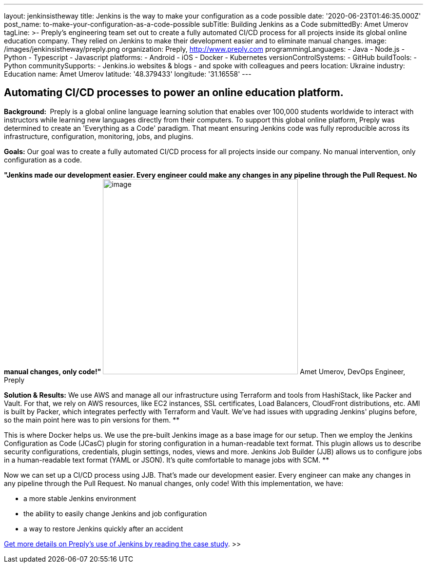 ---
layout: jenkinsistheway
title: Jenkins is the way to make your configuration as a code possible
date: '2020-06-23T01:46:35.000Z'
post_name: to-make-your-configuration-as-a-code-possible
subTitle: Building Jenkins as a Code
submittedBy: Amet Umerov
tagLine: >-
  Preply’s engineering team set out to create a fully automated CI/CD process
  for all projects inside its global online education company. They relied on
  Jenkins to make their development easier and to eliminate manual changes.
image: /images/jenkinsistheway/preply.png
organization: Preply, http://www.preply.com
programmingLanguages:
  - Java
  - Node.js
  - Python
  - Typescript
  - Javascript
platforms:
  - Android
  - iOS
  - Docker
  - Kubernetes
versionControlSystems:
  - GitHub
buildTools:
  - Python
communitySupports:
  - Jenkins.io websites & blogs
  - and spoke with colleagues and peers
location: Ukraine
industry: Education
name: Amet Umerov
latitude: '48.379433'
longitude: '31.16558'
---




== Automating CI/CD processes to power an online education platform.

*Background: * Preply is a global online language learning solution that enables over 100,000 students worldwide to interact with instructors while learning new languages directly from their computers. To support this global online platform, Preply was determined to create an 'Everything as a Code' paradigm. That meant ensuring Jenkins code was fully reproducible across its infrastructure, configuration, monitoring, jobs, and plugins.

*Goals:* Our goal was to create a fully automated CI/CD process for all projects inside our company. No manual intervention, only configuration as a code.

*"Jenkins made our development easier. Every engineer could make any changes in any pipeline through the Pull Request. No manual changes, only code!"* image:/images/jenkinsistheway/0-36.jpeg[image,width=400,height=400] Amet Umerov, DevOps Engineer, Preply

*Solution & Results:* We use AWS and manage all our infrastructure using Terraform and tools from HashiStack, like Packer and Vault. For that, we rely on AWS resources, like EC2 instances, SSL certificates, Load Balancers, CloudFront distributions, etc. AMI is built by Packer, which integrates perfectly with Terraform and Vault. We've had issues with upgrading Jenkins' plugins before, so the main point here was to pin versions for them. **

This is where Docker helps us. We use the pre-built Jenkins image as a base image for our setup. Then we employ the Jenkins Configuration as Code (JCasC) plugin for storing configuration in a human-readable text format. This plugin allows us to describe security configurations, credentials, plugin settings, nodes, views and more. Jenkins Job Builder (JJB) allows us to configure jobs in a human-readable text format (YAML or JSON). It's quite comfortable to manage jobs with SCM. **

Now we can set up a CI/CD process using JJB. That's made our development easier. Every engineer can make any changes in any pipeline through the Pull Request. No manual changes, only code! With this implementation, we have:

* a more stable Jenkins environment
* the ability to easily change Jenkins and job configuration
* a way to restore Jenkins quickly after an accident

https://jenkinsistheway.io/case-studies/jenkins-case-study-preply/[Get more details on Preply's use of Jenkins by reading the case study]. >>
